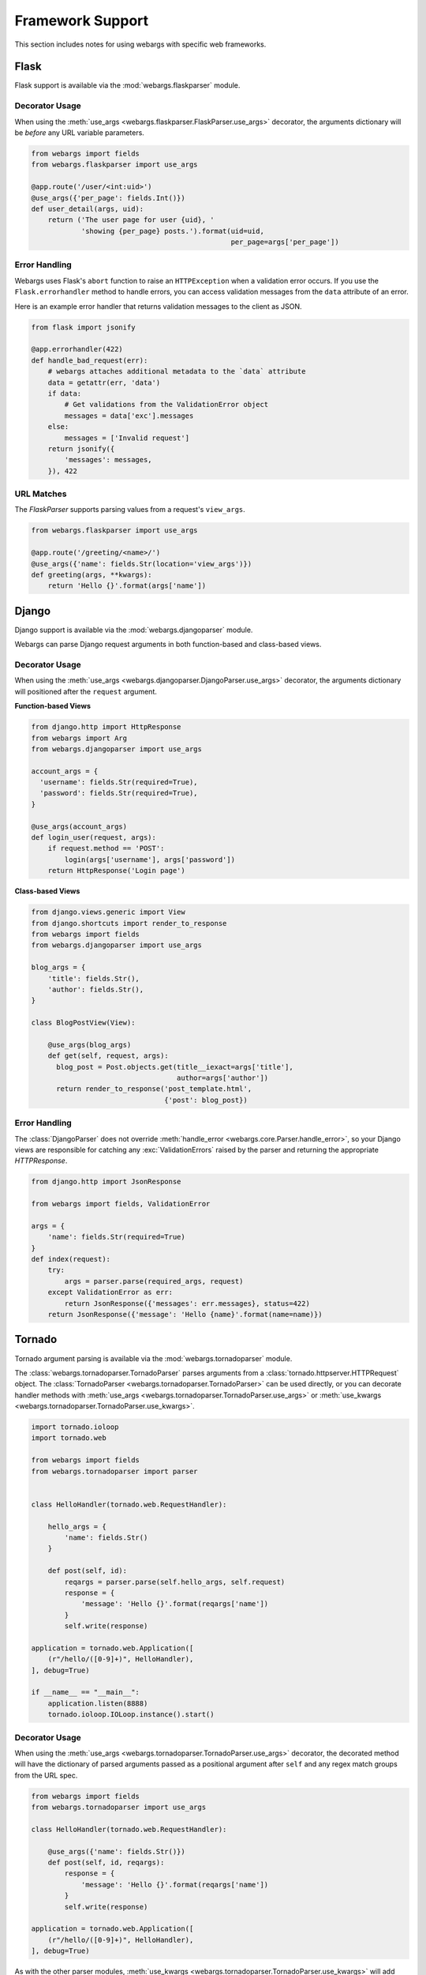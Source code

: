 .. _frameworks:

Framework Support
=================

This section includes notes for using webargs with specific web frameworks.

Flask
-----

Flask support is available via the :mod:`webargs.flaskparser` module.

Decorator Usage
+++++++++++++++

When using the :meth:`use_args <webargs.flaskparser.FlaskParser.use_args>` decorator, the arguments dictionary will be *before* any URL variable parameters.

.. code-block:: python

    from webargs import fields
    from webargs.flaskparser import use_args

    @app.route('/user/<int:uid>')
    @use_args({'per_page': fields.Int()})
    def user_detail(args, uid):
        return ('The user page for user {uid}, '
                'showing {per_page} posts.').format(uid=uid,
                                                    per_page=args['per_page'])

Error Handling
++++++++++++++

Webargs uses Flask's ``abort`` function to raise an ``HTTPException`` when a validation error occurs. If you use the ``Flask.errorhandler`` method to handle errors, you can access validation messages from the ``data`` attribute of an error.

Here is an example error handler that returns validation messages to the client as JSON.

.. code-block:: python

    from flask import jsonify

    @app.errorhandler(422)
    def handle_bad_request(err):
        # webargs attaches additional metadata to the `data` attribute
        data = getattr(err, 'data')
        if data:
            # Get validations from the ValidationError object
            messages = data['exc'].messages
        else:
            messages = ['Invalid request']
        return jsonify({
            'messages': messages,
        }), 422

URL Matches
+++++++++++

The `FlaskParser` supports parsing values from a request's ``view_args``.

.. code-block:: python

    from webargs.flaskparser import use_args

    @app.route('/greeting/<name>/')
    @use_args({'name': fields.Str(location='view_args')})
    def greeting(args, **kwargs):
        return 'Hello {}'.format(args['name'])


Django
------

Django support is available via the :mod:`webargs.djangoparser` module.

Webargs can parse Django request arguments in both function-based and class-based views.

Decorator Usage
+++++++++++++++

When using the :meth:`use_args <webargs.djangoparser.DjangoParser.use_args>` decorator, the arguments dictionary will positioned after the ``request`` argument.

**Function-based Views**

.. code-block:: python

  from django.http import HttpResponse
  from webargs import Arg
  from webargs.djangoparser import use_args

  account_args = {
    'username': fields.Str(required=True),
    'password': fields.Str(required=True),
  }

  @use_args(account_args)
  def login_user(request, args):
      if request.method == 'POST':
          login(args['username'], args['password'])
      return HttpResponse('Login page')

**Class-based Views**

.. code-block:: python

    from django.views.generic import View
    from django.shortcuts import render_to_response
    from webargs import fields
    from webargs.djangoparser import use_args

    blog_args = {
        'title': fields.Str(),
        'author': fields.Str(),
    }

    class BlogPostView(View):

        @use_args(blog_args)
        def get(self, request, args):
          blog_post = Post.objects.get(title__iexact=args['title'],
                                       author=args['author'])
          return render_to_response('post_template.html',
                                    {'post': blog_post})

Error Handling
++++++++++++++

The :class:`DjangoParser` does not override :meth:`handle_error <webargs.core.Parser.handle_error>`, so your Django views are responsible for catching any :exc:`ValidationErrors` raised by the parser and returning the appropriate `HTTPResponse`.

.. code-block:: python

    from django.http import JsonResponse

    from webargs import fields, ValidationError

    args = {
        'name': fields.Str(required=True)
    }
    def index(request):
        try:
            args = parser.parse(required_args, request)
        except ValidationError as err:
            return JsonResponse({'messages': err.messages}, status=422)
        return JsonResponse({'message': 'Hello {name}'.format(name=name)})

Tornado
-------

Tornado argument parsing is available via the :mod:`webargs.tornadoparser` module.

The :class:`webargs.tornadoparser.TornadoParser` parses arguments from a :class:`tornado.httpserver.HTTPRequest` object. The :class:`TornadoParser <webargs.tornadoparser.TornadoParser>` can be used directly, or you can decorate handler methods with :meth:`use_args <webargs.tornadoparser.TornadoParser.use_args>` or :meth:`use_kwargs <webargs.tornadoparser.TornadoParser.use_kwargs>`.

.. code-block:: python

    import tornado.ioloop
    import tornado.web

    from webargs import fields
    from webargs.tornadoparser import parser


    class HelloHandler(tornado.web.RequestHandler):

        hello_args = {
            'name': fields.Str()
        }

        def post(self, id):
            reqargs = parser.parse(self.hello_args, self.request)
            response = {
                'message': 'Hello {}'.format(reqargs['name'])
            }
            self.write(response)

    application = tornado.web.Application([
        (r"/hello/([0-9]+)", HelloHandler),
    ], debug=True)

    if __name__ == "__main__":
        application.listen(8888)
        tornado.ioloop.IOLoop.instance().start()

Decorator Usage
+++++++++++++++

When using the :meth:`use_args <webargs.tornadoparser.TornadoParser.use_args>` decorator, the decorated method will have the dictionary of parsed arguments passed as a positional argument after ``self`` and any regex match groups from the URL spec.


.. code-block:: python

    from webargs import fields
    from webargs.tornadoparser import use_args

    class HelloHandler(tornado.web.RequestHandler):

        @use_args({'name': fields.Str()})
        def post(self, id, reqargs):
            response = {
                'message': 'Hello {}'.format(reqargs['name'])
            }
            self.write(response)

    application = tornado.web.Application([
        (r"/hello/([0-9]+)", HelloHandler),
    ], debug=True)

As with the other parser modules, :meth:`use_kwargs <webargs.tornadoparser.TornadoParser.use_kwargs>` will add keyword arguments to the view callable.

Error Handling
++++++++++++++

A `HTTPError <webargs.tornadoparser.HTTPError>` will be raised in the event of a validation error. Your `RequestHandlers` are responsible for handling these errors.

Here is how you could write the error messages to a JSON response.

.. code-block:: python

    from tornado.web import RequestHandler

    class MyRequestHandler(RequestHandler):

        def write_error(self, status_code, **kwargs):
            """Write errors as JSON."""
            self.set_header('Content-Type', 'application/json')
            if 'exc_info' in kwargs:
                etype, value, traceback = kwargs['exc_info']
                if hasattr(value, 'messages'):
                    self.write({'errors': value.messages})
                    self.finish()

Pyramid
-------

Pyramid support is available via the :mod:`webargs.pyramidparser` module.

Decorator Usage
+++++++++++++++

When using the :meth:`use_args <webargs.pyramidparser.PyramidParser.use_args>` decorator on a view callable, the arguments dictionary will be positioned after the `request` argument.

.. code-block:: python

    from pyramid.response import Response
    from webargs import fields
    from webargs.pyramidparser import use_args

    @use_args({'per_page': fields.Int()})
    def user_detail(request, args):
        return Response('The user page for user {uid}, '
                'showing {per_page} posts.').format(uid=uid,
                                                    per_page=args['per_page']))

As with the other parser modules, :meth:`use_kwargs <webargs.pyramidparser.PyramidParser.use_kwargs>` will add keyword arguments to the view callable.

URL Matches
+++++++++++

The `PyramidParser` supports parsing values from a request's matchdict.

.. code-block:: python

    from pyramid.response import Response
    from webargs.pyramidparser import use_args

    @parser.use_args({'mymatch': fields.Int()}, locations=('matchdict',))
    def matched(request, args):
        return Response('The value for mymatch is {}'.format(args['mymatch'])))

Falcon
------

Falcon support is available via the :mod:`webargs.falconparser` module.

Decorator Usage
+++++++++++++++

When using the :meth:`use_args <webargs.falconparser.FalconParser.use_args>` decorator on a resource method, the arguments dictionary will be positioned directly after the request and response arguments.


.. code-block:: python

    import falcon
    from webargs import fields
    from webargs.falconparser import use_args

    class BlogResource:
        request_args = {
            'title': fields.Str(required=True)
        }

        @use_args(request_args)
        def on_post(self, req, resp, args, post_id):
            content = args['title']
            # ...

    api = application = falcon.API()
    api.add_route('/blogs/{post_id}')

As with the other parser modules, :meth:`use_kwargs <webargs.falconparser.FalconParser.use_kwargs>` will add keyword arguments to your resource methods.

Hook Usage
++++++++++

You can easily implement hooks by using `parser.parse <webargs.falconparser.FalconParser.parse>` directly.

.. code-block:: python

    import falcon
    from webargs import fields
    from webargs.falconparser import parser

    def add_args(argmap, **kwargs):
        def hook(req, resp, params):
            parsed_args = parser.parse(argmap, req=req, **kwargs)
            req.context['args'] = parsed_args
        return hook

    @falcon.before(add_args({'page': fields.Int(location='query')}))
    class AuthorResource:

        def on_get(self, req, resp):
            args = req.context['args']
            page = args.get('page')
            # ...

aiohttp
-------

aiohttp support is available via the :mod:`webargs.aiohttpparser` module.


The `parse <webargs.aiohttpparser.AIOHTTPParser.parse>` method of `AIOHTTPParser <webargs.aiohttpparser.AIOHTTPParser>` is a `coroutine <asyncio.coroutine>`.


.. code-block:: python

    import asyncio

    from aiohttp import web
    from webargs import fields
    from webargs.aiohttpparser import parser

    handler_args = {
        'name': fields.Str(missing='World')
    }
    @asyncio.coroutine
    def handler(request):
        args = yield from parser.parse(handler_args, request)
        return web.Response(
            body='Hello, {}'.format(args['name']).encode('utf-8')
        )


Decorator Usage
+++++++++++++++

When using the :meth:`use_args <webargs.aiohttpparser.AIOHTTPParser.use_args>` decorator on a handler, the parsed arguments dictionary will be the last positional argument.

.. code-block:: python

    import asyncio

    from aiohttp import web
    from webargs import fields
    from webargs.aiohttpparser import use_args

    @asyncio.coroutine
    @use_args({'content': fields.Str(required=True)})
    def create_comment(request, args):
        content = args['content']
        # ...

    app = web.Application()
    app.router.add_route('POST', '/comments/', create_comment)

As with the other parser modules, :meth:`use_kwargs <webargs.aiohttpparser.AIOHTTPParser.use_kwargs>` will add keyword arguments to your resource methods.


Usage with coroutines
+++++++++++++++++++++

The :meth:`use_args <webargs.aiohttpparser.AIOHTTPParser.use_args>` and :meth:`use_kwargs <webargs.aiohttpparser.AIOHTTPParser.use_kwargs>` decorators will not work with `async def` coroutines. You must either use a generator-based coroutine decorated with `asyncio.coroutine` or use `parser.parse <webargs.aiohttpparser.AIOHTTPParser.parse>`.

.. code-block:: python

    from aiohttp import web

    from webargs import fields

    hello_args = {
        'name': fields.Str(missing='World')
    }

    # YES
    from webargs.aiohttpparser import parser

    async def hello(request):
        args = await parser.parse(hello_args, request)
        return web.Response(
            body='Hello, {}'.format(name).encode('utf-8')
        )

    # YES
    import asyncio
    from webargs.aiohttpparser import use_kwargs

    @asyncio.coroutine
    @use_kwargs(hello_args)
    def hello(request, name):
        return web.Response(
            body='Hello, {}'.format(name).encode('utf-8')
        )

    # NO: use_args and use_kwargs are incompatible with async def
    @use_kwargs(hello_args)
    async def hello(request, name):
        return web.Response(
            body='Hello, {}'.format(name).encode('utf-8')
        )

URL Matches
+++++++++++

The `AIOHTTPParser <webargs.aiohttpparser.AIOHTTPParser>` supports parsing values from a request's ``match_info``.

.. code-block:: python

    from aiohttp import web
    from webargs.aiohttpparser import use_args

    @parser.use_args({'slug': fields.Str(location='match_info')})
    def article_detail(request, args):
        return web.Response(
            body='Slug: {}'.format(args['slug']).encode('utf-8')
        )

    app = web.Application()
    app.router.add_route('GET', '/articles/{slug}', article_detail)
